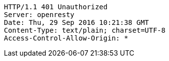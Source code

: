[source,http,options="nowrap"]
----
HTTP/1.1 401 Unauthorized
Server: openresty
Date: Thu, 29 Sep 2016 10:21:38 GMT
Content-Type: text/plain; charset=UTF-8
Access-Control-Allow-Origin: *

----